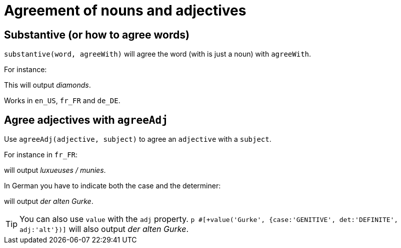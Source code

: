 = Agreement of nouns and adjectives

== Substantive (or how to agree words)

`substantive(word, agreeWith)` will agree the word (with is just a noun) with `agreeWith`.

For instance:
++++
<script>
spawnEditor('en_US', 
`-
  var DIAMONDS = {bla: 'bla'};
  setRefNumber(DIAMONDS, 'P');

p #[+substantive("diamond", DIAMONDS)]
`, 'iamonds'
);
</script>
++++
This will output _diamonds_.

Works in `en_US`, `fr_FR` and `de_DE`.

anchor:agree_adjectives[agree adjectives]

== Agree adjectives with `agreeAdj`

Use `agreeAdj(adjective, subject)` to agree an `adjective` with a `subject`.

For instance in `fr_FR`:
++++
<script>
spawnEditor('fr_FR', 
`p #[+agreeAdj('luxueux', getAnonFP())] / #[+agreeAdj('muni', getAnonFP())]
`, 'uxueuses / munies'
);
</script>
++++
will output _luxueuses / munies_.

In German you have to indicate both the case and the determiner:
++++
<script>
spawnEditor('de_DE', 
`p der #[+agreeAdj('alt', 'Gurke', {case:'GENITIVE', det:'DEFINITE'})] Gurke
p #[+value('Gurke', {case:'GENITIVE', det:'DEFINITE', adj:'alt'})]
`, 'er alten Gurke'
);
</script>
++++
will output _der alten Gurke_.

TIP: You can also use `value` with the `adj` property. `p #[+value('Gurke', {case:'GENITIVE', det:'DEFINITE', adj:'alt'})]` will also output _der alten Gurke_.
